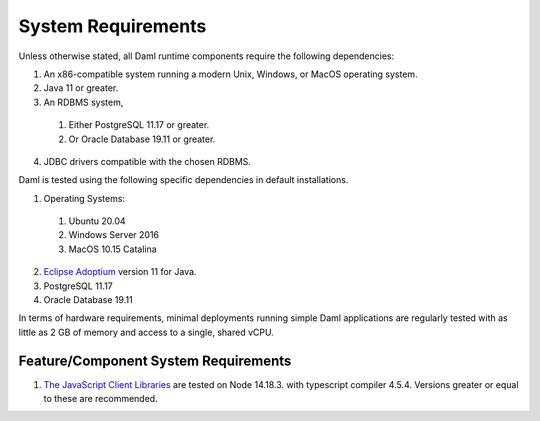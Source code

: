 .. Copyright (c) 2022 Digital Asset (Switzerland) GmbH and/or its affiliates. All rights reserved.
.. SPDX-License-Identifier: Apache-2.0

.. _ops-ref_index:

System Requirements
===================

Unless otherwise stated, all Daml runtime components require the following dependencies:

1. An x86-compatible system running a modern Unix, Windows, or MacOS operating system.
2. Java 11 or greater.
3. An RDBMS system,

  1. Either PostgreSQL 11.17 or greater.
  2. Or Oracle Database 19.11 or greater.

4. JDBC drivers compatible with the chosen RDBMS.

Daml is tested using the following specific dependencies in default installations.

1. Operating Systems:

  1. Ubuntu 20.04
  2. Windows Server 2016
  3. MacOS 10.15 Catalina

2. `Eclipse Adoptium <https://adoptium.net>`_ version 11 for Java.
3. PostgreSQL 11.17
4. Oracle Database 19.11

In terms of hardware requirements, minimal deployments running simple Daml applications
are regularly tested with as little as 2 GB of memory and access to a single, shared vCPU.

Feature/Component System Requirements
-------------------------------------

1. `The JavaScript Client Libraries <../app-dev/bindings-ts/index.html>`_ are tested on Node 14.18.3. with typescript compiler 4.5.4. Versions greater or equal to these are recommended.
